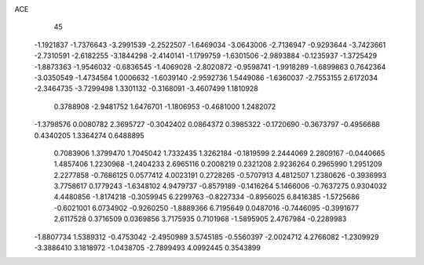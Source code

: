 ACE 
   45
  -1.1921837  -1.7376643  -3.2991539  -2.2522507  -1.6469034  -3.0643006
  -2.7136947  -0.9293644  -3.7423661  -2.7310591  -2.6182255  -3.1844298
  -2.4140141  -1.1799759  -1.6301506  -2.9893884  -0.1235937  -1.3725429
  -1.8873363  -1.9546032  -0.6836545  -1.4069028  -2.8020872  -0.9598741
  -1.9918289  -1.6899863   0.7642364  -3.0350549  -1.4734564   1.0006632
  -1.6039140  -2.9592736   1.5449086  -1.6360037  -2.7553155   2.6172034
  -2.3464735  -3.7299498   1.3301132  -0.3168091  -3.4607499   1.1810928
   0.3788908  -2.9481752   1.6476701  -1.1806953  -0.4681000   1.2482072
  -1.3798576   0.0080782   2.3695727  -0.3042402   0.0864372   0.3985322
  -0.1720690  -0.3673797  -0.4956688   0.4340205   1.3364274   0.6488895
   0.7083906   1.3799470   1.7045042   1.7332435   1.3262184  -0.1819599
   2.2444069   2.2809167  -0.0440665   1.4857406   1.2230968  -1.2404233
   2.6965116   0.2008219   0.2321208   2.9236264   0.2965990   1.2951209
   2.2277858  -0.7686125   0.0577412   4.0023191   0.2728265  -0.5707913
   4.4812507   1.2380626  -0.3936993   3.7758617   0.1779243  -1.6348102
   4.9479737  -0.8579189  -0.1416264   5.1466006  -0.7637275   0.9304032
   4.4480856  -1.8174218  -0.3059945   6.2299763  -0.8227334  -0.8956025
   6.8416385  -1.5725686  -0.6021001   6.0734902  -0.9260250  -1.8889366
   6.7195649   0.0487016  -0.7446095  -0.3991677   2.6117528   0.3716509
   0.0369856   3.7175935   0.7101968  -1.5895905   2.4767984  -0.2289983
  -1.8807734   1.5389312  -0.4753042  -2.4950989   3.5745185  -0.5560397
  -2.0024712   4.2766082  -1.2309929  -3.3886410   3.1818972  -1.0438705
  -2.7899493   4.0992445   0.3543899
